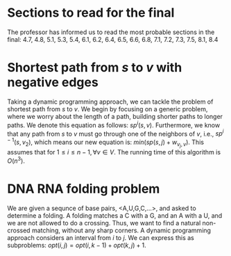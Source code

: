 #+AUTHOR: Ryan Sharif
#+TITLE: 
#+OPTIONS: toc:nil
#+LATEX_HEADER: \usepackage{amsthm}
#+LATEX_HEADER: \usepackage{mathtools}
#+LATEX_HEADER: \usepackage{tikz}
#+LATEX_HEADER: \usetikzlibrary{positioning,calc}
#+LaTeX_HEADER: \usepackage[T1]{fontenc}
#+LaTeX_HEADER: \usepackage{mathpazo}
#+LaTeX_HEADER: \linespread{1.05}
#+LaTeX_HEADER: \usepackage[scaled]{helvet}
#+LaTeX_HEADER: \usepackage{courier}
#+LATEX_HEADER: \usepackage{listings}
#+LaTeX_CLASS_OPTIONS: [letter,twoside,twocolumn]

* Sections to read for the final
The professor has informed us to read the most probable sections in
the final:
4.7, 4.8, 5.1, 5.3, 5.4, 6.1, 6.2, 6.4, 6.5, 6.6, 6.8, 7.1, 7.2, 7.3,
7.5, 8.1, 8.4

* Shortest path from $s$ to $v$ with negative edges
Taking a  dynamic programming approach,  we can tackle the  problem of
shortest  path from  $s$ to  $v$. We  begin by  focusing on  a generic
problem, where we  worry about the length of a  path, building shorter
paths to longer paths.  We denote  this equation as follows: $sp^i (s,
v)$.   Furthermore, we  know that  any path  from $s$  to $v$  must go
through one of the neighbors of  $v$, i.e., $sp^{i - 1}(s,v_2)$, which
means our new equation is: $min(sp(s,  j) + w_{v_j, v})$. This assumes
that for $1 \leq i \leq n - 1, \forall v \in V$. The running time of
this algorithm is $O(n^3)$. 

* DNA RNA folding problem
We are given a sequnce of base pairs, <A,U,G,C,...>, and asked
to determine a folding. A folding matches a C with a G, and an
A with a U, and we are not allowed to do a crossing. Thus, we 
want to find a natural non-crossed matching, without any sharp
corners. A dynamic programming approach considers an interval
from $i$ to $j$. We can express this as subproblems:
$opt(i,j) = opt(i, k - 1) + opt(k, j) + 1$. 
